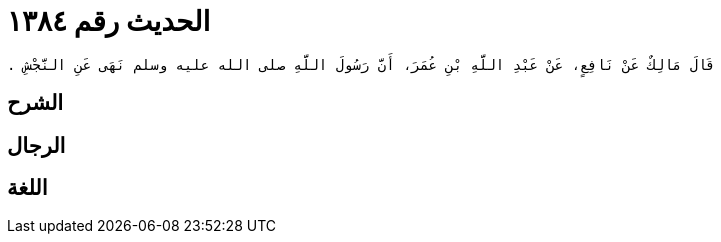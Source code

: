 
= الحديث رقم ١٣٨٤

[quote.hadith]
----
قَالَ مَالِكٌ عَنْ نَافِعٍ، عَنْ عَبْدِ اللَّهِ بْنِ عُمَرَ، أَنَّ رَسُولَ اللَّهِ صلى الله عليه وسلم نَهَى عَنِ النَّجْشِ ‏.‏
----

== الشرح

== الرجال

== اللغة
    